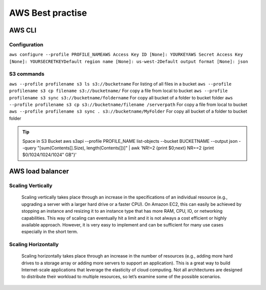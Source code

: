 .. _awsbest:

AWS Best practise
=================

AWS CLI
-------

Configuration
~~~~~~~~~~~~~~
``aws configure --profile PROFILE_NAME``\
``AWS Access Key ID [None]: YOURKEY``\
``AWS Secret Access Key [None]: YOURSECRETKEY``\
``Default region name [None]: us-west-2``\
``Default output format [None]: json``



S3 commands
~~~~~~~~~~~~
``aws --profile profilename s3 ls s3://bucketname`` For listing of all files in a bucket
``aws --profile profilename s3 cp filename s3://bucketname/``  For copy a file from local to  bucket
``aws --profile profilename s3 sync s3://bucketname/foldername`` For copy all bucket of a folder to bucket folder
``aws --profile profilename s3 cp s3://bucketname/filename /serverpath`` For copy a file from local to  bucket
``aws --profile profilename s3 sync . s3://bucketname/MyFolder`` For copy all bucket of a folder to bucket folder

.. Tip::

    Space in S3 Bucket  
    aws s3api --profile PROFILE_NAME list-objects --bucket BUCKETNAME --output json --query "[sum(Contents[].Size), length(Contents[])]" | awk 'NR!=2 {print $0;next} NR==2 {print $0/1024/1024/1024" GB"}'


AWS load balancer
-----------------

Scaling Vertically
~~~~~~~~~~~~~~~~~~
	Scaling vertically takes place through an increase in the specifications of an individual resource (e.g., upgrading a server with a larger hard drive or a faster CPU). On Amazon EC2, this can easily be achieved by stopping an instance and resizing it to an instance type that has more RAM, CPU, IO, or networking capabilities. This way of scaling can eventually hit a limit and it is not always a cost efficient or highly available approach. However, it is very easy to implement and can be sufficient for many use cases especially in the short term.

Scaling Horizontally
~~~~~~~~~~~~~~~~~~~~
	Scaling horizontally takes place through an increase in the number of resources (e.g., adding more hard drives to a storage array or adding more servers to support an application). This is a great way to build Internet-scale applications that leverage the elasticity of cloud computing. Not all architectures are designed to distribute their workload to multiple resources, so let’s examine some of the possible scenarios.